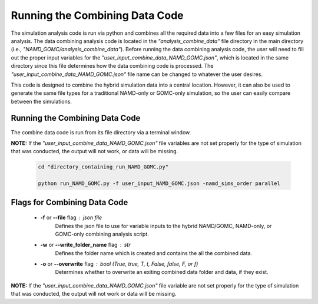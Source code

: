Running the Combining Data Code
===============

The simulation analysis code is run via python and combines all the required data into a few files for an easy simulation analysis.  The data combining analysis code is located in the *"analysis_combine_data"* file directory in the main directory (i.e., *"NAMD_GOMC/analysis_combine_data"*). Before running the data combining analysis code, the user will need to fill out the proper input variables for the *"user_input_combine_data_NAMD_GOMC.json"*, which is located in the same directory since this file determines how the data combining code is processed. The *"user_input_combine_data_NAMD_GOMC.json"* file name can be changed to whatever the user desires.


This code is designed to combine the hybrid simulation data into a central location.  However, it can also be used to generate the same file types for a traditional NAMD-only or GOMC-only simulation, so the user can easily compare between the simulations.


Running the Combining Data Code
---------------

The combine data code is run from its file directory via a terminal window.  

**NOTE:** If the *"user_input_combine_data_NAMD_GOMC.json"* file variables are not set properly for the type of simulation that was conducted, the output will not work, or data will be missing. 

	.. code:: ipython3

   		cd "directory_containing_run_NAMD_GOMC.py"

		python run_NAMD_GOMC.py -f user_input_NAMD_GOMC.json -namd_sims_order parallel


Flags for Combining Data Code
---------------

	* **-f** or **--file** flag : json file 
		Defines the json file to use for variable inputs to the hybrid NAMD/GOMC, NAMD-only, or GOMC-only combining analysis script.

	* **-w** or **--write_folder_name** flag : str
		Defines the folder name which is created and contains the all the combined data.

	* **-o** or **--overwrite** flag : bool (True, true, T, t, False, false, F, or f)
		Determines whether to overwrite an exiting combined data folder and data, if they exist.

**NOTE:** If the *"user_input_combine_data_NAMD_GOMC.json"* file variable are not set properly for the type of simulation that was conducted, the output will not work or data will be missing. 


